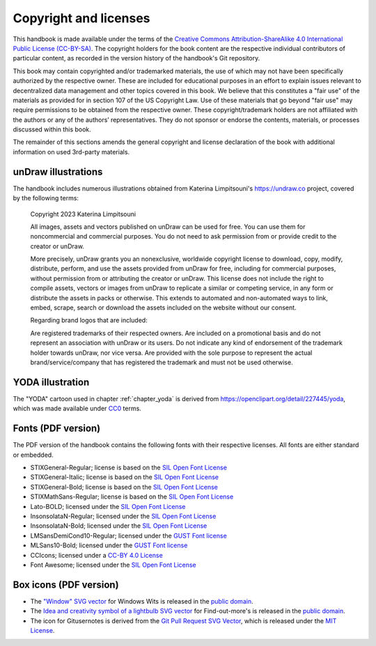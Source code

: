 .. index:: copyright, licenses

Copyright and licenses
----------------------

This handbook is made available under the terms of the `Creative Commons Attribution-ShareAlike 4.0 International Public License (CC-BY-SA)`_.
The copyright holders for the book content are the respective individual contributors of particular content, as recorded in the version history of the handbook's Git repository.

This book may contain copyrighted and/or trademarked materials, the use of which may not have been specifically authorized by the respective owner.
These are included for educational purposes in an effort to explain issues relevant to decentralized data management and other topics covered in this book.
We believe that this constitutes a "fair use" of the materials as provided for in section 107 of the US Copyright Law.
Use of these materials that go beyond "fair use" may require permissions to be obtained from the respective owner.
These copyright/trademark holders are not affiliated with the authors or any of the authors’ representatives.
They do not sponsor or endorse the contents, materials, or processes discussed within this book.

The remainder of this sections amends the general copyright and license declaration of the book with additional information on used 3rd-party materials.

.. the following content descriptions shall also work in an offline/paper
   context, hence need to use references to book structures rather then
   deep-links to some file content

unDraw illustrations
~~~~~~~~~~~~~~~~~~~~

The handbook includes numerous illustrations obtained from Katerina Limpitsouni's https://undraw.co project, covered by the following terms:

   Copyright 2023 Katerina Limpitsouni

   All images, assets and vectors published on unDraw can be used for free.
   You can use them for noncommercial and commercial purposes.
   You do not need to ask permission from or provide credit to the creator or unDraw.

   More precisely, unDraw grants you an nonexclusive, worldwide copyright license to download, copy, modify, distribute, perform, and use the assets provided from unDraw for free, including for commercial purposes, without permission from or attributing the creator or unDraw.
   This license does not include the right to compile assets, vectors or images from unDraw to replicate a similar or competing service, in any form or distribute the assets in packs or otherwise.
   This extends to automated and non-automated ways to link, embed, scrape, search or download the assets included on the website without our consent.

   Regarding brand logos that are included:

   Are registered trademarks of their respected owners.
   Are included on a promotional basis and do not represent an association with unDraw or its users.
   Do not indicate any kind of endorsement of the trademark holder towards unDraw, nor vice versa.
   Are provided with the sole purpose to represent the actual brand/service/company that has registered the trademark and must not be used otherwise.


YODA illustration
~~~~~~~~~~~~~~~~~

The "YODA" cartoon used in chapter :ref:`chapter_yoda` is derived from https://openclipart.org/detail/227445/yoda, which was made available under `CC0`_ terms.

.. _Creative Commons Attribution-ShareAlike 4.0 International Public License (CC-BY-SA): https://creativecommons.org/licenses/by-sa/4.0
.. _CC0: http://creativecommons.org/publicdomain/zero/1.0

Fonts (PDF version)
~~~~~~~~~~~~~~~~~~~

The PDF version of the handbook contains the following fonts with their respective licenses.
All fonts are either standard or embedded.

* STIXGeneral-Regular; license is based on the `SIL Open Font License`_
* STIXGeneral-Italic; license is based on the `SIL Open Font License`_
* STIXGeneral-Bold; license is based on the `SIL Open Font License`_
* STIXMathSans-Regular; license is based on the `SIL Open Font License`_
* Lato-BOLD; licensed under the `SIL Open Font License`_
* InsonsolataN-Regular; licensed under the `SIL Open Font License`_
* InsonsolataN-Bold; licensed under the `SIL Open Font License`_
* LMSansDemiCond10-Regular; licensed under the `GUST Font license`_
* MLSans10-Bold; licensed under the `GUST Font license`_
* CCIcons; licensed under a `CC-BY 4.0 License`_
* Font Awesome; licensed under the `SIL Open Font License`_


.. _SIL Open Font License: http://scripts.sil.org/cms/scripts/page.php?site_id=nrsi&id=OFL
.. _GUST Font license: https://tug.org/fonts/licenses/GUST-FONT-LICENSE.txt
.. _CC-BY 4.0 License: https://creativecommons.org/licenses/by/4.0/

Box icons (PDF version)
~~~~~~~~~~~~~~~~~~~~~~~

* The `"Window" SVG vector <https://www.svgrepo.com/svg/368334/window>`_ for Windows Wits is released in the `public domain`_.
* The `Idea and creativity symbol of a lightbulb SVG vector <https://www.svgrepo.com/svg/23335/idea-and-creativity-symbol-of-a-lightbulb>`_ for Find-out-more's is released in the `public domain`_.
* The icon for Gitusernotes is derived from the `Git Pull Request SVG Vector <https://www.svgrepo.com/svg/443850/gui-git-pull-request>`_, which is released under the `MIT License`_.

.. _MIT License: https://mit-license.org/
.. _public domain: https://creativecommons.org/public-domain/cc0/